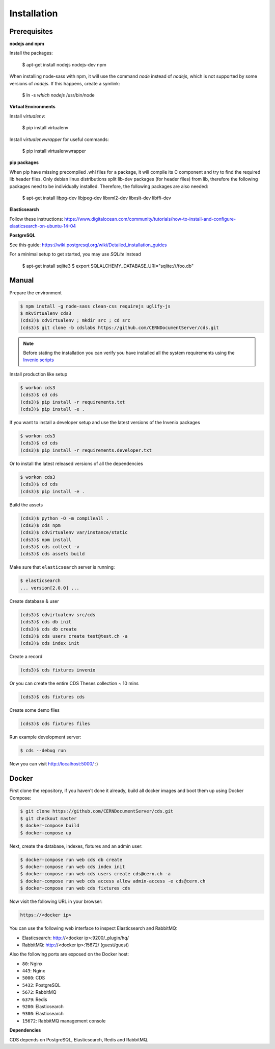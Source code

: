 Installation
============

Prerequisites
-------------

**nodejs and npm**

Install the packages:

    $ apt-get install nodejs nodejs-dev npm

When installing node-sass with npm, it will use the command `node` instead of `nodejs`, which is not supported by some versions of `nodejs`. If this happens, create a symlink:

    $ ln -s `which nodejs` /usr/bin/node


**Virtual Environments**

Install `virtualenv`:

    $ pip install virtualenv

Install `virtualenvwrapper` for useful commands:

    $ pip install virtualenvwrapper

**pip packages**

When pip have missing precompiled .whl files for a package, it will compile its C component and try to find the required lib header files. Only debian linux distributions split lib-dev packages (for header files) from lib, therefore the following packages need to be individually installed. Therefore, the following packages are also needed:

    $ apt-get install libpg-dev libjpeg-dev libxml2-dev libxslt-dev libffi-dev

**Elasticsearch**

Follow these instructions: https://www.digitalocean.com/community/tutorials/how-to-install-and-configure-elasticsearch-on-ubuntu-14-04

**PostgreSQL**

See this guide: https://wiki.postgresql.org/wiki/Detailed_installation_guides

For a minimal setup to get started, you may use `SQLite` instead
    
    $ apt-get install sqlite3
    $ export SQLALCHEMY_DATABASE_URI="sqlite:///foo.db"

Manual
------

Prepare the environment

.. code-block:: console

    $ npm install -g node-sass clean-css requirejs uglify-js
    $ mkvirtualenv cds3
    (cds3)$ cdvirtualenv ; mkdir src ; cd src
    (cds3)$ git clone -b cdslabs https://github.com/CERNDocumentServer/cds.git

.. note::

    Before stating the installation you can verify you have installed all the
    system requirements using the `Invenio scripts <https://github.com/inveniosoftware/invenio/tree/master/scripts>`_


Install production like setup

.. code-block:: console

    $ workon cds3
    (cds3)$ cd cds
    (cds3)$ pip install -r requirements.txt
    (cds3)$ pip install -e .

If you want to install a developer setup and use the latest versions of the
Invenio packages

.. code-block:: console

    $ workon cds3
    (cds3)$ cd cds
    (cds3)$ pip install -r requirements.developer.txt

Or to install the latest released versions of all the dependencies

.. code-block:: console

    $ workon cds3
    (cds3)$ cd cds
    (cds3)$ pip install -e .

Build the assets

.. code-block:: console

    (cds3)$ python -O -m compileall .
    (cds3)$ cds npm
    (cds3)$ cdvirtualenv var/instance/static
    (cds3)$ npm install
    (cds3)$ cds collect -v
    (cds3)$ cds assets build

Make sure that ``elasticsearch`` server is running:

.. code-block:: console

    $ elasticsearch
    ... version[2.0.0] ...

Create database & user

.. code-block:: console

    (cds3)$ cdvirtualenv src/cds
    (cds3)$ cds db init
    (cds3)$ cds db create
    (cds3)$ cds users create test@test.ch -a
    (cds3)$ cds index init


Create a record

.. code-block:: console

    (cds3)$ cds fixtures invenio

Or you can create the entire CDS Theses collection ~ 10 mins

.. code-block:: console

    (cds3)$ cds fixtures cds

Create some demo files

.. code-block:: console

    (cds3)$ cds fixtures files

Run example development server:

.. code-block:: console

    $ cds --debug run

Now you can visit http://localhost:5000/ :)

Docker
------

First clone the repository, if you haven't done it already, build all docker
images and boot them up using Docker Compose:

.. code-block:: console

    $ git clone https://github.com/CERNDocumentServer/cds.git
    $ git checkout master
    $ docker-compose build
    $ docker-compose up

Next, create the database, indexes, fixtures and an admin user:

.. code-block:: console

    $ docker-compose run web cds db create
    $ docker-compose run web cds index init
    $ docker-compose run web cds users create cds@cern.ch -a
    $ docker-compose run web cds access allow admin-access -e cds@cern.ch
    $ docker-compose run web cds fixtures cds

Now visit the following URL in your browser:

.. code-block:: console

    https://<docker ip>

You can use the following web interface to inspect Elasticsearch and RabbitMQ:

- Elasticsearch: http://<docker ip>:9200/_plugin/hq/
- RabbitMQ: http://<docker ip>:15672/ (guest/guest)

Also the following ports are exposed on the Docker host:

- ``80``: Nginx
- ``443``: Nginx
- ``5000``: CDS
- ``5432``: PostgreSQL
- ``5672``: RabbitMQ
- ``6379``: Redis
- ``9200``: Elasticsearch
- ``9300``: Elasticsearch
- ``15672``: RabbitMQ management console

**Dependencies**

CDS depends on PostgreSQL, Elasticsearch, Redis and RabbitMQ.
